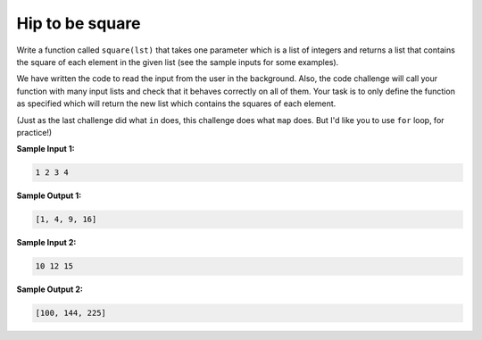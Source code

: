 Hip to be square
================

Write a function called ``square(lst)`` that takes one parameter which is a list of integers and returns a list that contains the square of each element in the given list (see the sample inputs for some examples). 

We have written the code to read the input from the user in the background. Also, the code challenge will call your function with many input lists and check that it behaves correctly on all of them. Your task is to only define the function as specified which will return the new list which contains the squares of each element.

(Just as the last challenge did what ``in`` does, this challenge does what ``map`` does. But I'd like you to use ``for`` loop, for practice!)

**Sample Input 1:**

.. code-block::

    1 2 3 4

**Sample Output 1:**

.. code-block:: 

    [1, 4, 9, 16]

**Sample Input 2:**

.. code-block::

    10 12 15

**Sample Output 2:**

.. code-block:: 

    [100, 144, 225]

.. challenge:: 
    :tester: /_static/cs515_challenges/Week2/Challenge14/test_task.py

    # define square
    #
    # use a for loop, not map!